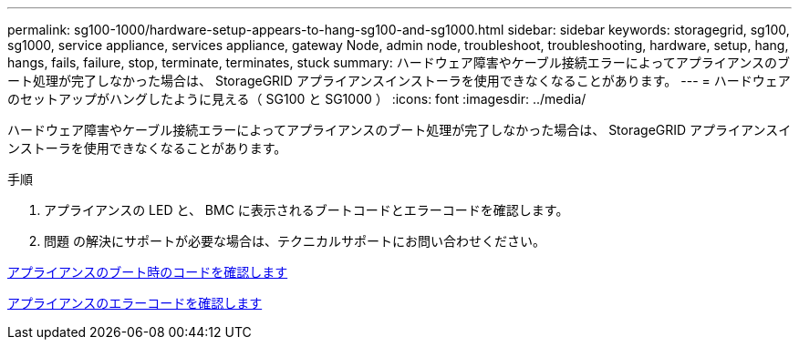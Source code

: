 ---
permalink: sg100-1000/hardware-setup-appears-to-hang-sg100-and-sg1000.html 
sidebar: sidebar 
keywords: storagegrid, sg100, sg1000, service appliance, services appliance, gateway Node, admin node, troubleshoot, troubleshooting, hardware, setup, hang, hangs, fails, failure, stop, terminate, terminates, stuck 
summary: ハードウェア障害やケーブル接続エラーによってアプライアンスのブート処理が完了しなかった場合は、 StorageGRID アプライアンスインストーラを使用できなくなることがあります。 
---
= ハードウェアのセットアップがハングしたように見える（ SG100 と SG1000 ）
:icons: font
:imagesdir: ../media/


[role="lead"]
ハードウェア障害やケーブル接続エラーによってアプライアンスのブート処理が完了しなかった場合は、 StorageGRID アプライアンスインストーラを使用できなくなることがあります。

.手順
. アプライアンスの LED と、 BMC に表示されるブートコードとエラーコードを確認します。
. 問題 の解決にサポートが必要な場合は、テクニカルサポートにお問い合わせください。


xref:viewing-boot-up-codes-for-appliance-sg100-and-sg1000.adoc[アプライアンスのブート時のコードを確認します]

xref:viewing-error-codes-for-sg1000-controller-sg100-and-sg1000.adoc[アプライアンスのエラーコードを確認します]
